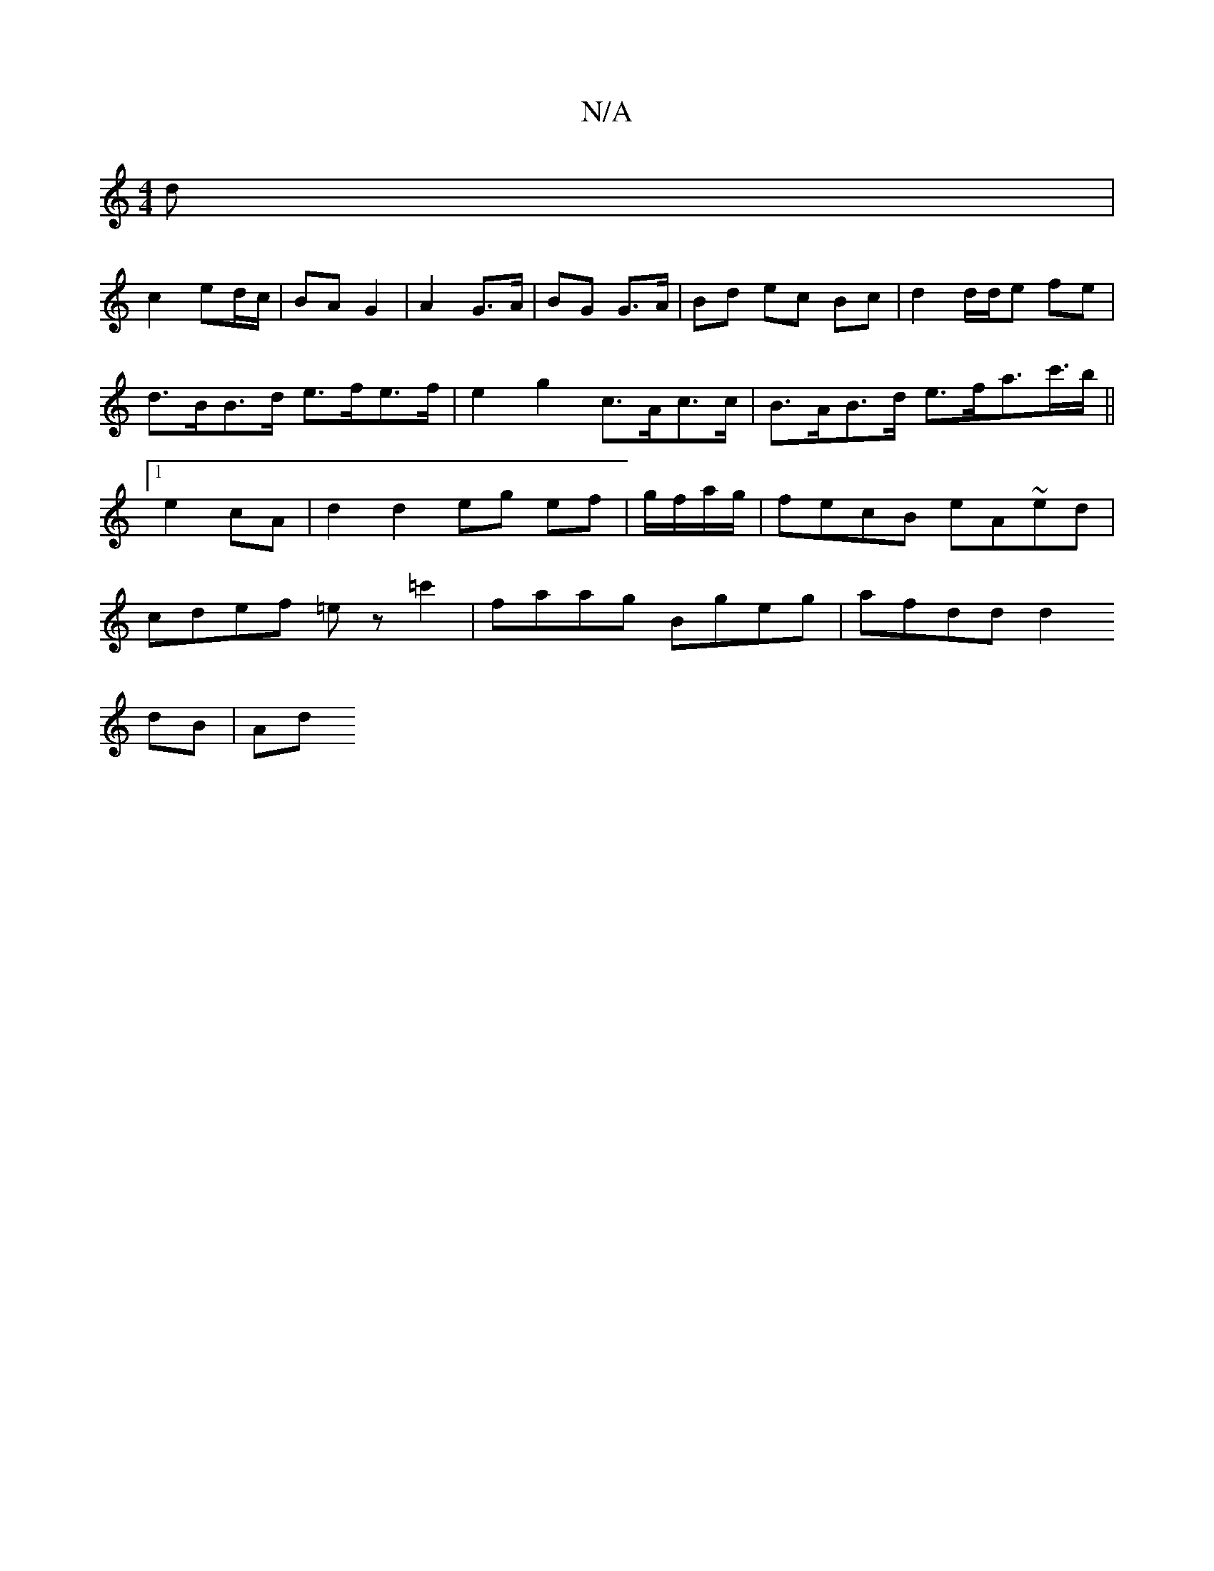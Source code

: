 X:1
T:N/A
M:4/4
R:N/A
K:Cmajor
/d|
c2 ed/c/| BA G2 | A2 G>A | BG G>A | Bd ec Bc | d2 d/d/e fe | d>BB>d e>fe>f | e2 g2 c>Ac>c | B>AB>d e>fa>c'>b||1 e2 cA | d2 d2 eg ef | g/f/a/g/|fecB eA~ed|cdef =ez=c'2 | faag Bgeg | afdd d2
dB | Ad